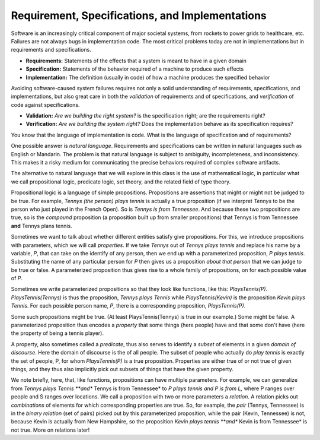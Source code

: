 Requirement, Specifications, and Implementations
================================================

Software is an increasingly critical component of major societal
systems, from rockets to power grids to healthcare, etc. Failures are
not always bugs in implementation code. The most critical problems
today are not in implementations but in requirements and
specifications.

* **Requirements:** Statements of the effects that a system is meant to have in a given domain
* **Specification:** Statements of the behavior required of a machine to produce such effects
* **Implementation:** The definition (usually in code) of how a machine produces the specified behavior

Avoiding software-caused system failures requires not only a solid
understanding of requirements, specifications, and implementations,
but also great care in both the *validation* of requirements and of
specifications, and *verification* of code against specifications.

* **Validation:** *Are we building the right system?* is the specification right; are the requirements right?
* **Verification:** *Are we building the system right?* Does the implementation behave as its specification requires?

You know that the language of implementation is code. What is the
language of specification and of requirements?

One possible answer is *natural language*. Requirements and
specifications can be written in natural languages such as English or
Mandarin. The problem is that natural language is subject to
ambiguity, incompleteness, and inconsistency. This makes it a risky
medium for communicating the precise behaviors required of complex
software artifacts.

The alternative to natural language that we will explore in this class
is the use of mathematical logic, in particular what we call propositional
logic, predicate logic, set theory, and the related field of type theory.

Propositional logic is a language of simple propositions. Propositions
are assertions that might or might not be judged to be true. For
example, *Tennys (the person) plays tennis* is actually a true
proposition (if we interpret *Tennys* to be the person who just played
in the French Open).  So is *Tennys is from Tennessee*. And because
these two propositions are true, so is the *compound* proposition (a
proposition built up from smaller propositions) that Tennys is from
Tennessee **and** Tennys plans tennis.

Sometimes we want to talk about whether different entities satisfy
give propositions. For this, we introduce propositions with parameters,
which we will call *properties*. If we take *Tennys* out of *Tennys
plays tennis* and replace his name by a variable, *P*, that can take
on the identify of any person, then we end up with a parameterized
proposition, *P plays tennis*. Substituting the name of any particular
person for *P* then gives us a proposition *about that person* that we
can judge to be true or false. A parameterized proposition thus gives
rise to a whole family of propositions, on for each possible value of
*P*.

Sometimes we write parameterized propositions so that they look like
functions, like this: *PlaysTennis(P)*. *PlaysTennis(Tennys)* is thus
the proposition, *Tennys plays Tennis* while *PlaysTennis(Kevin)* is
the proposition *Kevin plays Tennis*. For each possible person name,
*P*, there is a corresponding proposition, *PlaysTennis(P)*.

Some such propositions might be true. (At least PlaysTennis(Tennys) is
true in our example.) Some might be false. A parameterized proposition
thus encodes a *property* that some things (here people) have and that 
some don't have (here the property of being a tennis player).

A property, also sometimes called a *predicate*, thus also serves to
identify a *subset* of elements in a given *domain of discourse*. Here
the domain of discourse is the of all people. The subset of people who
actually do *play tennis* is exactly the set of people, P, for whom
*PlaysTennis(P)* is a true proposition. Properties are either true of
or not true of given things, and they thus also implicitly pick out
subsets of things that have the given property.

We note briefly, here, that, like functions, propositions can have
multiple parameters. For example, we can generalize from *Tennys
plays Tennis **and** Tennys is from Tennessee* to *P plays tennis
and P is from L,* where P ranges over people and S ranges over 
locations. We call a proposition with two or more parameters a
*relation*. A relation picks out *combinations* of elements for
which corresponding properties are true. So, for example, the
*pair* (Tennys, Tennessee) is in the *binary relation* (set of
pairs) picked out by this parameterized proposition, while the
pair (Kevin, Tennessee) is not, because Kevin is actually from
New Hampshire, so the proposition *Kevin plays tennis **and**
Kevin is from Tennessee* is not true. More on relations later!
